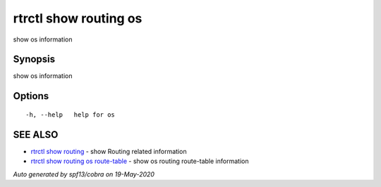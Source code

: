 .. _rtrctl_show_routing_os:

rtrctl show routing os
----------------------

show os information

Synopsis
~~~~~~~~


show os information

Options
~~~~~~~

::

  -h, --help   help for os

SEE ALSO
~~~~~~~~

* `rtrctl show routing <rtrctl_show_routing.rst>`_ 	 - show Routing related information
* `rtrctl show routing os route-table <rtrctl_show_routing_os_route-table.rst>`_ 	 - show os routing route-table information

*Auto generated by spf13/cobra on 19-May-2020*
